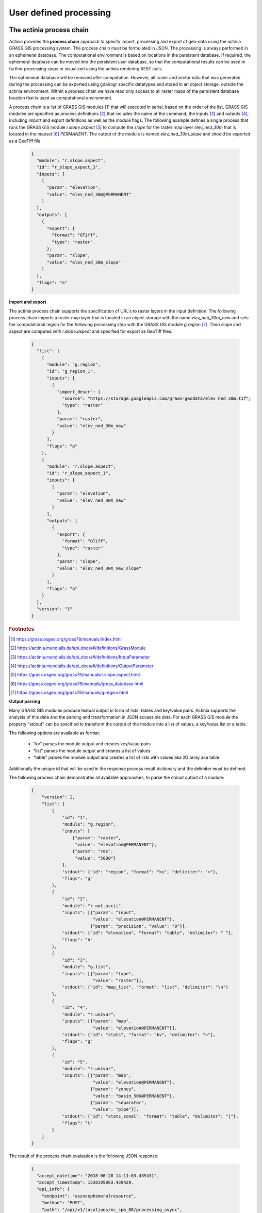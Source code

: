 User defined processing
=======================

The actinia process chain
-------------------------

Actinia provides the **process chain** approach to specify import, processing and export of geo-data
using the actinia GRASS GIS processing system. The process chain must be formulated in JSON.
The processing is always performed in an ephemeral database. The computational environment
is based on locations in the persistent database. If required, the ephemeral database can
be moved into the persistent user database, so that the computational results can be used in further processing
steps or visualized using the actinia rendering REST calls.

The ephemeral database will be removed after computation.
However, all raster and vector data that was generated during the processing can be exported
using gdal/ogr specific datatypes and stored in an object storage, outside the actinia environment.
Within a process chain we have read only access to all raster maps of the persistent database location that
is used as computational environment.

A process chain is a list of GRASS GIS modules [#grassmodulelist]_
that will executed in serial, based on the order of the list.
GRASS GIS modules are specified as process definitions [#grassmodule]_ that includes the name of the command,
the inputs [#inputs]_ and outputs [#outputs]_,
including import and export definitions as well as the module flags. The following example defines a single process
that runs the GRASS GIS module *r.slope.aspect* [#rlopeaspect]_ to compute the *slope*
for the raster map layer *elev_ned_30m* that is located in the mapset [#mapset]_ *PERMANENT*.
The output of the module is named *elev_ned_30m_slope* and should be exported as a GeoTiff file.

    .. code-block:: json

        {
          "module": "r.slope.aspect",
          "id": "r_slope_aspect_1",
          "inputs": [
            {
              "param": "elevation",
              "value": "elev_ned_30m@PERMANENT"
            }
          ],
          "outputs": [
            {
              "export": {
                "format": "GTiff",
                "type": "raster"
              },
              "param": "slope",
              "value": "elev_ned_30m_slope"
            }
          ],
          "flags": "a"
        }
    ..

**Import and export**

The actinia process chain supports the specification of URL's to raster layers in the input definition.
The following process chain imports a raster map layer that is located
in an object storage with the name *elev_ned_30m_new* and sets the computational region
for the following processing step with the GRASS GIS module *g.region* [#gregion]_.
Then slope and aspect are computed with *r.slope.aspect* and specified for export as GeoTiff files.

    .. code-block:: json

        {
          "list": [
            {
              "module": "g.region",
              "id": "g_region_1",
              "inputs": [
                {
                  "import_descr": {
                    "source": "https://storage.googleapis.com/graas-geodata/elev_ned_30m.tif",
                    "type": "raster"
                  },
                  "param": "raster",
                  "value": "elev_ned_30m_new"
                }
              ],
              "flags": "p"
            },
            {
              "module": "r.slope.aspect",
              "id": "r_slope_aspect_1",
              "inputs": [
                {
                  "param": "elevation",
                  "value": "elev_ned_30m_new"
                }
              ],
              "outputs": [
                {
                  "export": {
                    "format": "GTiff",
                    "type": "raster"
                  },
                  "param": "slope",
                  "value": "elev_ned_30m_new_slope"
                }
              ],
              "flags": "a"
            }
          ],
          "version": "1"
        }
    ..


.. rubric:: Footnotes

.. [#grassmodulelist] https://grass.osgeo.org/grass78/manuals/index.html
.. [#grassmodule] https://actinia.mundialis.de/api_docs/#/definitions/GrassModule
.. [#inputs] https://actinia.mundialis.de/api_docs/#/definitions/InputParameter
.. [#outputs] https://actinia.mundialis.de/api_docs/#/definitions/OutputParameter
.. [#rlopeaspect] https://grass.osgeo.org/grass78/manuals/r.slope.aspect.html
.. [#mapset] https://grass.osgeo.org/grass78/manuals/grass_database.html
.. [#gregion] https://grass.osgeo.org/grass78/manuals/g.region.html


**Output parsing**

Many GRASS GIS modules produce textual output in form of lists, tables and key/value pairs.
Actinia supports the analysis of this data and the parsing and transformation in JSON
accessible data. For each GRASS GIS module the property "stdout" can be specified to transform the
output of the module into a list of values, a key/value list or a table.

The following options are available as format:

    - "kv" parses the module output and creates key/value pairs
    - "list" parses the module output and creates a list of values
    - "table" parses the module output and creates a list of lists with values aka 2D array aka table

Additionally the unique id that will be used in the response process result dictionary
and the delimiter must be defined.

The following process chain demonstrates all available approaches, to parse the stdout output of a module:


    .. code-block:: json

        {
            "version": 1,
            "list": [
                {
                    "id": "1",
                    "module": "g.region",
                    "inputs": [
                        {"param": "raster",
                         "value": "elevation@PERMANENT"},
                        {"param": "res",
                         "value": "5000"}
                    ],
                    "stdout": {"id": "region", "format": "kv", "delimiter": "="},
                    "flags": "g"
                },
                {
                    "id": "2",
                    "module": "r.out.ascii",
                    "inputs": [{"param": "input",
                                "value": "elevation@PERMANENT"},
                               {"param": "precision", "value": "0"}],
                    "stdout": {"id": "elevation", "format": "table", "delimiter": " "},
                    "flags": "h"
                },
                {
                    "id": "3",
                    "module": "g.list",
                    "inputs": [{"param": "type",
                                "value": "raster"}],
                    "stdout": {"id": "map_list", "format": "list", "delimiter": "\n"}
                },
                {
                    "id": "4",
                    "module": "r.univar",
                    "inputs": [{"param": "map",
                                "value": "elevation@PERMANENT"}],
                    "stdout": {"id": "stats", "format": "kv", "delimiter": "="},
                    "flags": "g"
                },
                {
                    "id": "5",
                    "module": "r.univar",
                    "inputs": [{"param": "map",
                                "value": "elevation@PERMANENT"},
                               {"param": "zones",
                                "value": "basin_50K@PERMANENT"},
                               {"param": "separator",
                                "value": "pipe"}],
                    "stdout": {"id": "stats_zonal", "format": "table", "delimiter": "|"},
                    "flags": "t"
                }
            ]
        }

    ..

The result of the process chain evaluation is the following JSON response:


    .. code-block:: json

        {
          "accept_datetime": "2018-06-28 14:11:03.439431",
          "accept_timestamp": 1530195063.439429,
          "api_info": {
            "endpoint": "asyncephemeralresource",
            "method": "POST",
            "path": "/api/v1/locations/nc_spm_08/processing_async",
            "request_url": "http://localhost/api/v1/locations/nc_spm_08/processing_async"
          },
          "datetime": "2018-06-28 14:11:03.878996",
          "http_code": 200,
          "message": "Processing successfully finished",
          "process_chain_list": [
            {
              "list": [
                {
                  "flags": "g",
                  "id": "1",
                  "inputs": [
                    {
                      "param": "raster",
                      "value": "elevation@PERMANENT"
                    },
                    {
                      "param": "res",
                      "value": "5000"
                    }
                  ],
                  "module": "g.region",
                  "stdout": {
                    "delimiter": "=",
                    "format": "kv",
                    "id": "region"
                  }
                },
                {
                  "flags": "h",
                  "id": "2",
                  "inputs": [
                    {
                      "param": "input",
                      "value": "elevation@PERMANENT"
                    },
                    {
                      "param": "precision",
                      "value": "0"
                    }
                  ],
                  "module": "r.out.ascii",
                  "stdout": {
                    "delimiter": " ",
                    "format": "table",
                    "id": "elevation"
                  }
                },
                {
                  "id": "3",
                  "inputs": [
                    {
                      "param": "type",
                      "value": "raster"
                    }
                  ],
                  "module": "g.list",
                  "stdout": {
                    "delimiter": "\n",
                    "format": "list",
                    "id": "map_list"
                  }
                },
                {
                  "flags": "g",
                  "id": "4",
                  "inputs": [
                    {
                      "param": "map",
                      "value": "elevation@PERMANENT"
                    }
                  ],
                  "module": "r.univar",
                  "stdout": {
                    "delimiter": "=",
                    "format": "kv",
                    "id": "stats"
                  }
                },
                {
                  "flags": "t",
                  "id": "5",
                  "inputs": [
                    {
                      "param": "map",
                      "value": "elevation@PERMANENT"
                    },
                    {
                      "param": "zones",
                      "value": "basin_50K@PERMANENT"
                    },
                    {
                      "param": "separator",
                      "value": "pipe"
                    }
                  ],
                  "module": "r.univar",
                  "stdout": {
                    "delimiter": "|",
                    "format": "table",
                    "id": "stats_zonal"
                  }
                }
              ],
              "version": 1
            }
          ],
          "process_log": [
            {
              "executable": "g.region",
              "parameter": [
                "raster=elevation@PERMANENT",
                "res=5000",
                "-g"
              ],
              "return_code": 0,
              "run_time": 0.050546884536743164,
              "stderr": [
                ""
              ],
              "stdout": "projection=99\nzone=0\nn=228500\ns=215000\nw=630000\ne=645000\nnsres=4500\newres=5000\nrows=3\ncols=3\ncells=9\n"
            },
            {
              "executable": "r.out.ascii",
              "parameter": [
                "input=elevation@PERMANENT",
                "precision=0",
                "-h"
              ],
              "return_code": 0,
              "run_time": 0.05101513862609863,
              "stderr": [
                "0..33..66.."
              ],
              "stdout": "147 138 100 \n125 114 76 \n125 121 96 \n"
            },
            {
              "executable": "g.list",
              "parameter": [
                "type=raster"
              ],
              "return_code": 0,
              "run_time": 0.05074191093444824,
              "stderr": [
                ""
              ],
              "stdout": "aspect\nbasin_50K\nboundary_county_500m\ncfactorbare_1m\ncfactorgrow_1m\nel_D782_6m\nel_D783_6m\nel_D792_6m\nel_D793_6m\nelev_lid792_1m\nelev_ned_30m\nelev_srtm_30m\nelev_state_500m\nelevation\nelevation_shade\nfacility\ngeology_30m\nlakes\nlandclass96\nlandcover_1m\nlanduse96_28m\nlsat7_2002_10\nlsat7_2002_20\nlsat7_2002_30\nlsat7_2002_40\nlsat7_2002_50\nlsat7_2002_61\nlsat7_2002_62\nlsat7_2002_70\nlsat7_2002_80\nncmask_500m\northo_2001_t792_1m\nroadsmajor\nslope\nsoilsID\nsoils_Kfactor\nstreams_derived\ntowns\nurban\nzipcodes\nzipcodes_dbl\n"
            },
            {
              "executable": "r.univar",
              "parameter": [
                "map=elevation@PERMANENT",
                "-g"
              ],
              "return_code": 0,
              "run_time": 0.05033302307128906,
              "stderr": [
                ""
              ],
              "stdout": "n=9\nnull_cells=0\ncells=9\nmin=75.9926223754883\nmax=147.101608276367\nrange=71.1089859008789\nmean=115.709356519911\nmean_of_abs=115.709356519911\nstddev=20.8179625939249\nvariance=433.387566562055\ncoeff_var=17.9915982769661\nsum=1041.3842086792\n"
            },
            {
              "executable": "r.univar",
              "parameter": [
                "map=elevation@PERMANENT",
                "zones=basin_50K@PERMANENT",
                "separator=pipe",
                "-t"
              ],
              "return_code": 0,
              "run_time": 0.05089259147644043,
              "stderr": [
                "0..33..66..100",
                ""
              ],
              "stdout": "zone|label|non_null_cells|null_cells|min|max|range|mean|mean_of_abs|stddev|variance|coeff_var|sum|sum_abs\n2||1|0|99.7889709472656|99.7889709472656|0|99.7889709472656|99.7889709472656|0|0|0|99.7889709472656|99.7889709472656\n8||1|0|137.68424987793|137.68424987793|0|137.68424987793|137.68424987793|0|0|0|137.68424987793|137.68424987793\n14||1|0|114.471084594727|114.471084594727|0|114.471084594727|114.471084594727|0|0|0|114.471084594727|114.471084594727\n16||1|0|75.9926223754883|75.9926223754883|0|75.9926223754883|75.9926223754883|0|0|0|75.9926223754883|75.9926223754883\n20||2|0|124.611175537109|125.171577453613|0.560401916503906|124.891376495361|124.891376495361|0.280200958251953|0.0785125770053128|0.224355729046161|249.782752990723|249.782752990723\n24||1|0|120.942115783691|120.942115783691|0|120.942115783691|120.942115783691|0|0|0|120.942115783691|120.942115783691\n"
            }
          ],
          "process_results": {
            "elevation": [
              [
                "147",
                "138",
                "100"
              ],
              [
                "125",
                "114",
                "76"
              ],
              [
                "125",
                "121",
                "96"
              ]
            ],
            "map_list": [
              "aspect",
              "basin_50K",
              "boundary_county_500m",
              "cfactorbare_1m",
              "cfactorgrow_1m",
              "el_D782_6m",
              "el_D783_6m",
              "el_D792_6m",
              "el_D793_6m",
              "elev_lid792_1m",
              "elev_ned_30m",
              "elev_srtm_30m",
              "elev_state_500m",
              "elevation",
              "elevation_shade",
              "facility",
              "geology_30m",
              "lakes",
              "landclass96",
              "landcover_1m",
              "landuse96_28m",
              "lsat7_2002_10",
              "lsat7_2002_20",
              "lsat7_2002_30",
              "lsat7_2002_40",
              "lsat7_2002_50",
              "lsat7_2002_61",
              "lsat7_2002_62",
              "lsat7_2002_70",
              "lsat7_2002_80",
              "ncmask_500m",
              "ortho_2001_t792_1m",
              "roadsmajor",
              "slope",
              "soilsID",
              "soils_Kfactor",
              "streams_derived",
              "towns",
              "urban",
              "zipcodes",
              "zipcodes_dbl"
            ],
            "region": {
              "cells": "9",
              "cols": "3",
              "e": "645000",
              "ewres": "5000",
              "n": "228500",
              "nsres": "4500",
              "projection": "99",
              "rows": "3",
              "s": "215000",
              "w": "630000",
              "zone": "0"
            },
            "stats": {
              "cells": "9",
              "coeff_var": "17.9915982769661",
              "max": "147.101608276367",
              "mean": "115.709356519911",
              "mean_of_abs": "115.709356519911",
              "min": "75.9926223754883",
              "n": "9",
              "null_cells": "0",
              "range": "71.1089859008789",
              "stddev": "20.8179625939249",
              "sum": "1041.3842086792",
              "variance": "433.387566562055"
            },
            "stats_zonal": [
              [
                "zone",
                "label",
                "non_null_cells",
                "null_cells",
                "min",
                "max",
                "range",
                "mean",
                "mean_of_abs",
                "stddev",
                "variance",
                "coeff_var",
                "sum",
                "sum_abs"
              ],
              [
                "2",
                "",
                "1",
                "0",
                "99.7889709472656",
                "99.7889709472656",
                "0",
                "99.7889709472656",
                "99.7889709472656",
                "0",
                "0",
                "0",
                "99.7889709472656",
                "99.7889709472656"
              ],
              [
                "8",
                "",
                "1",
                "0",
                "137.68424987793",
                "137.68424987793",
                "0",
                "137.68424987793",
                "137.68424987793",
                "0",
                "0",
                "0",
                "137.68424987793",
                "137.68424987793"
              ],
              [
                "14",
                "",
                "1",
                "0",
                "114.471084594727",
                "114.471084594727",
                "0",
                "114.471084594727",
                "114.471084594727",
                "0",
                "0",
                "0",
                "114.471084594727",
                "114.471084594727"
              ],
              [
                "16",
                "",
                "1",
                "0",
                "75.9926223754883",
                "75.9926223754883",
                "0",
                "75.9926223754883",
                "75.9926223754883",
                "0",
                "0",
                "0",
                "75.9926223754883",
                "75.9926223754883"
              ],
              [
                "20",
                "",
                "2",
                "0",
                "124.611175537109",
                "125.171577453613",
                "0.560401916503906",
                "124.891376495361",
                "124.891376495361",
                "0.280200958251953",
                "0.0785125770053128",
                "0.224355729046161",
                "249.782752990723",
                "249.782752990723"
              ],
              [
                "24",
                "",
                "1",
                "0",
                "120.942115783691",
                "120.942115783691",
                "0",
                "120.942115783691",
                "120.942115783691",
                "0",
                "0",
                "0",
                "120.942115783691",
                "120.942115783691"
              ]
            ]
          },
          "progress": {
            "num_of_steps": 5,
            "step": 5
          },
          "resource_id": "resource_id-f084adb6-53eb-42eb-abd1-ae2799a53561",
          "status": "finished",
          "time_delta": 0.4396040439605713,
          "timestamp": 1530195063.878975,
          "urls": {
            "resources": [],
            "status": "http://localhost/api/v1/resources/admin/resource_id-f084adb6-53eb-42eb-abd1-ae2799a53561"
          },
          "user_id": "admin"
        }

    ..

The result of the stdout output parsing for each module is located in the "process_results" section
of the json response.

Sentinel-2A NDVI process chain
-----------------------------

We create a process chain that computes the NDVI
from a Sentinel-2A scene based on the bands 8 and 4
with the GRASS GIS module r.mapcalc.
We use the latitude/longitude location **latlong_wgs84** as processing environment.
and the computational region of sentinel band B04
for the NDVI processing. Then we calculate univariate statistics for the Sentinel-2A scene.
The computed NDVI raster layer will be exported as geotiff file that can be accessed via an URL.

The following JSON code has 6 process definitions:

   1. Import of two bands (B04 and B08) of the Sentinel-2A scene *S2A_MSIL1C_20161206T030112_N0204_R032_T50RKR_20161206T030749*
   2. Set the computational region to imported raster layer B04
   3. Use r.mapcalc to compute the NDVI
   4. Use r.univar to compute univariate statistics of the computed NDVI raster layer
   5. Export the computed NDVI as GeoTiff

   .. code-block:: json

      {
       "list": [{"id": "importer_1",
                "module": "importer",
                "inputs": [{"import_descr": {"source": "S2A_MSIL1C_20161206T030112_N0204_R032_T50RKR_20161206T030749",
                                             "type": "sentinel2",
                                             "sentinel_band": "B04"},
                            "param": "map",
                            "value": "B04"},
                           {"import_descr": {"source": "S2A_MSIL1C_20161206T030112_N0204_R032_T50RKR_20161206T030749",
                                             "type": "sentinel2",
                                             "sentinel_band": "B08"},
                            "param": "map",
                            "value": "B08"}]},
               {"id": "g_region_1",
                "module": "g.region",
                "inputs": [{"param": "raster",
                            "value": "B04"}],
                "flags": "g"},
               {"id": "rmapcalc_1",
                "module": "r.mapcalc",
                "inputs": [{"param": "expression",
                            "value": "NDVI = float((B08 - B04)/(B08 + B04))"}]},
               {"id": "r_univar_sentinel2",
                "module": "r.univar",
                "inputs": [{"param": "map",
                            "value": "NDVI"}],
                "flags": "g"},
               {"id": "exporter_1",
                "module": "exporter",
                "outputs": [{"export": {"type": "raster", "format": "GTiff"},
                             "param": "map",
                             "value": "NDVI"}]}
               ],
       "version": "1"
      }

Run the process chain asynchronously:

   .. code-block:: bash

      JSON='{
      "list": [{"id": "importer_1",
                "module": "importer",
                "inputs": [{"import_descr": {"source": "S2A_MSIL1C_20161206T030112_N0204_R032_T50RKR_20161206T030749",
                                             "type": "sentinel2",
                                             "sentinel_band": "B04"},
                            "param": "map",
                            "value": "B04"},
                           {"import_descr": {"source": "S2A_MSIL1C_20161206T030112_N0204_R032_T50RKR_20161206T030749",
                                             "type": "sentinel2",
                                             "sentinel_band": "B08"},
                            "param": "map",
                            "value": "B08"}]},
               {"id": "g_region_1",
                "module": "g.region",
                "inputs": [{"param": "raster",
                            "value": "B04"}],
                "flags": "g"},
               {"id": "rmapcalc_1",
                "module": "r.mapcalc",
                "inputs": [{"param": "expression",
                            "value": "NDVI = float((B08 - B04)/(B08 + B04))"}]},
               {"id": "r_univar_sentinel2",
                "module": "r.univar",
                "inputs": [{"param": "map",
                            "value": "NDVI"}],
                "flags": "g"},
               {"id": "exporter_1",
                "module": "exporter",
                "outputs": [{"export": {"type": "raster", "format": "GTiff"},
                             "param": "map",
                             "value": "NDVI"}]}
               ],
      "version": "1"}'

      curl ${AUTH} -X POST -i "${HOST}:${PORT}/locations/latlong_wgs84/processing_async_export" \
           -H  "accept: application/json" -H  "content-type: application/json" -d "$JSON"

The response requires the polling of the status URL, since the API call works asynchronously:

   .. code-block:: json

        {
          "accept_datetime": "2018-05-02 21:05:34.873031",
          "accept_timestamp": 1525287934.8730297,
          "api_info": {
            "endpoint": "asyncephemeralexportresource",
            "method": "POST",
            "path": "/locations/latlong_wgs84/processing_async_export",
            "request_url": "http://localhost:5000/locations/latlong_wgs84/processing_async_export"
          },
          "datetime": "2018-05-02 21:05:34.873754",
          "http_code": 200,
          "message": "Resource accepted",
          "process_chain_list": [],
          "process_results": {},
          "resource_id": "resource_id-60f3f012-4220-46ec-9110-694df49006c4",
          "status": "accepted",
          "time_delta": 0.0007345676422119141,
          "timestamp": 1525287934.873754,
          "urls": {
            "resources": [],
            "status": "http://localhost:5000/resources/superadmin/resource_id-60f3f012-4220-46ec-9110-694df49006c4"
          },
          "user_id": "superadmin"
        }


Poll the status of the Sentinel-2A NDVI job and view the result of the computation:

   .. code-block:: bash

      curl ${AUTH} -X GET -i "${HOST}:${PORT}/resources/superadmin/resource_id-60f3f012-4220-46ec-9110-694df49006c4"

The finished response should look like this:

   .. code-block:: json

        {
          "accept_datetime": "2018-05-02 21:05:34.873031",
          "accept_timestamp": 1525287934.8730297,
          "api_info": {
            "endpoint": "asyncephemeralexportresource",
            "method": "POST",
            "path": "/locations/latlong_wgs84/processing_async_export",
            "request_url": "http://localhost:5000/locations/latlong_wgs84/processing_async_export"
          },
          "datetime": "2018-05-02 21:09:39.823857",
          "http_code": 200,
          "message": "Processing successfully finished",
          "process_chain_list": [
            {
              "list": [
                {
                  "id": "importer_1",
                  "inputs": [
                    {
                      "import_descr": {
                        "sentinel_band": "B04",
                        "source": "S2A_MSIL1C_20161206T030112_N0204_R032_T50RKR_20161206T030749",
                        "type": "sentinel2"
                      },
                      "param": "map",
                      "value": "B04"
                    },
                    {
                      "import_descr": {
                        "sentinel_band": "B08",
                        "source": "S2A_MSIL1C_20161206T030112_N0204_R032_T50RKR_20161206T030749",
                        "type": "sentinel2"
                      },
                      "param": "map",
                      "value": "B08"
                    }
                  ],
                  "module": "importer"
                },
                {
                  "flags": "g",
                  "id": "g_region_1",
                  "inputs": [
                    {
                      "param": "raster",
                      "value": "B04"
                    }
                  ],
                  "module": "g.region"
                },
                {
                  "id": "rmapcalc_1",
                  "inputs": [
                    {
                      "param": "expression",
                      "value": "NDVI = float((B08 - B04)/(B08 + B04))"
                    }
                  ],
                  "module": "r.mapcalc"
                },
                {
                  "flags": "g",
                  "id": "r_univar_sentinel2",
                  "inputs": [
                    {
                      "param": "map",
                      "value": "NDVI"
                    }
                  ],
                  "module": "r.univar"
                },
                {
                  "id": "exporter_1",
                  "module": "exporter",
                  "outputs": [
                    {
                      "export": {
                        "format": "GTiff",
                        "type": "raster"
                      },
                      "param": "map",
                      "value": "NDVI"
                    }
                  ]
                }
              ],
              "version": "1"
            }
          ],
          "process_log": [
            {
              "executable": "/usr/bin/wget",
              "parameter": [
                "-t5",
                "-c",
                "-q",
                "https://storage.googleapis.com/gcp-public-data-sentinel-2/tiles/50/R/KR/S2A_MSIL1C_20161206T030112_N0204_R032_T50RKR_20161206T030749.SAFE/GRANULE/L1C_T50RKR_A007608_20161206T030749/IMG_DATA/T50RKR_20161206T030112_B04.jp2"
              ],
              "return_code": 0,
              "run_time": 26.578389167785645,
              "stderr": [
                ""
              ],
              "stdout": ""
            },
            {
              "executable": "/bin/mv",
              "parameter": [
                "/home/soeren/actinia/workspace/temp_db/gisdbase_d7f340e070934294bdd908be975953a5/.tmp/T50RKR_20161206T030112_B04.jp2",
                "/home/soeren/actinia/workspace/temp_db/gisdbase_d7f340e070934294bdd908be975953a5/.tmp/S2A_MSIL1C_20161206T030112_N0204_R032_T50RKR_20161206T030749_B04"
              ],
              "return_code": 0,
              "run_time": 0.05015993118286133,
              "stderr": [
                ""
              ],
              "stdout": ""
            },
            {
              "executable": "v.import",
              "parameter": [
                "input=/home/soeren/actinia/workspace/temp_db/gisdbase_d7f340e070934294bdd908be975953a5/.tmp/S2A_MSIL1C_20161206T030112_N0204_R032_T50RKR_20161206T030749.gml",
                "output=S2A_MSIL1C_20161206T030112_N0204_R032_T50RKR_20161206T030749",
                "--q"
              ],
              "return_code": 0,
              "run_time": 0.150557279586792,
              "stderr": [
                "WARNING: Width for column fid set to 255 (was not specified by OGR), some strings may be truncated!",
                ""
              ],
              "stdout": ""
            },
            {
              "executable": "v.timestamp",
              "parameter": [
                "map=S2A_MSIL1C_20161206T030112_N0204_R032_T50RKR_20161206T030749",
                "date=06 dec 2016 03:07:49"
              ],
              "return_code": 0,
              "run_time": 0.05015850067138672,
              "stderr": [
                ""
              ],
              "stdout": ""
            },
            {
              "executable": "/usr/bin/gdal_translate",
              "parameter": [
                "-projwin",
                "113.949663",
                "28.011816",
                "115.082607",
                "27.001706",
                "-of",
                "vrt",
                "-projwin_srs",
                "EPSG:4326",
                "/home/soeren/actinia/workspace/temp_db/gisdbase_d7f340e070934294bdd908be975953a5/.tmp/S2A_MSIL1C_20161206T030112_N0204_R032_T50RKR_20161206T030749_B04",
                "/home/soeren/actinia/workspace/temp_db/gisdbase_d7f340e070934294bdd908be975953a5/.tmp/S2A_MSIL1C_20161206T030112_N0204_R032_T50RKR_20161206T030749_B04.vrt"
              ],
              "return_code": 0,
              "run_time": 0.050154685974121094,
              "stderr": [
                "Warning 1: Computed -srcwin 5 -225 10971 11419 falls partially outside raster extent. Going on however.",
                ""
              ],
              "stdout": "Input file size is 10980, 10980\n"
            },
            {
              "executable": "r.import",
              "parameter": [
                "input=/home/soeren/actinia/workspace/temp_db/gisdbase_d7f340e070934294bdd908be975953a5/.tmp/S2A_MSIL1C_20161206T030112_N0204_R032_T50RKR_20161206T030749_B04.vrt",
                "output=S2A_MSIL1C_20161206T030112_N0204_R032_T50RKR_20161206T030749_B04_uncropped",
                "--q"
              ],
              "return_code": 0,
              "run_time": 47.980000257492065,
              "stderr": [
                "WARNING: Projection of dataset does not appear to match current location.",
                "",
                "Location PROJ_INFO is:",
                "name: WGS 84",
                "datum: wgs84",
                "ellps: wgs84",
                "proj: ll",
                "no_defs: defined",
                "",
                "Dataset PROJ_INFO is:",
                "name: WGS 84 / UTM zone 50N",
                "datum: wgs84",
                "ellps: wgs84",
                "proj: utm",
                "zone: 50",
                "no_defs: defined",
                "",
                "ERROR: proj",
                "",
                ""
              ],
              "stdout": ""
            },
            {
              "executable": "g.region",
              "parameter": [
                "align=S2A_MSIL1C_20161206T030112_N0204_R032_T50RKR_20161206T030749_B04_uncropped",
                "vector=S2A_MSIL1C_20161206T030112_N0204_R032_T50RKR_20161206T030749",
                "-g"
              ],
              "return_code": 0,
              "run_time": 0.05019974708557129,
              "stderr": [
                ""
              ],
              "stdout": "projection=3\nzone=0\nn=28.0118772817232\ns=27.0016255440191\nw=113.949598991944\ne=115.082625141434\nnsres=9.36719274644538e-05\newres=9.36694898718473e-05\nrows=10785\ncols=12096\ncells=130455360\n"
            },
            {
              "executable": "r.mask",
              "parameter": [
                "vector=S2A_MSIL1C_20161206T030112_N0204_R032_T50RKR_20161206T030749"
              ],
              "return_code": 0,
              "run_time": 7.319561243057251,
              "stderr": [
                "Reading areas...",
                "0..100",
                "Writing raster map...",
                "0..3..6..9..12..15..18..21..24..27..30..33..36..39..42..45..48..51..54..57..60..63..66..69..72..75..78..81..84..87..90..93..96..99..100",
                "Reading areas...",
                "0..100",
                "Writing raster map...",
                "0..3..6..9..12..15..18..21..24..27..30..33..36..39..42..45..48..51..54..57..60..63..66..69..72..75..78..81..84..87..90..93..96..99..100",
                "Reading areas...",
                "0..100",
                "Writing raster map...",
                "0..3..6..9..12..15..18..21..24..27..30..33..36..39..42..45..48..51..54..57..60..63..66..69..72..75..78..81..84..87..90..93..96..99..100",
                "All subsequent raster operations will be limited to the MASK area. Removing or renaming raster map named 'MASK' will restore raster operations to normal.",
                ""
              ],
              "stdout": ""
            },
            {
              "executable": "r.mapcalc",
              "parameter": [
                "expression=S2A_MSIL1C_20161206T030112_N0204_R032_T50RKR_20161206T030749_B04 = float(S2A_MSIL1C_20161206T030112_N0204_R032_T50RKR_20161206T030749_B04_uncropped)"
              ],
              "return_code": 0,
              "run_time": 11.935151815414429,
              "stderr": [
                ""
              ],
              "stdout": ""
            },
            {
              "executable": "r.timestamp",
              "parameter": [
                "map=S2A_MSIL1C_20161206T030112_N0204_R032_T50RKR_20161206T030749_B04",
                "date=06 dec 2016 03:07:49"
              ],
              "return_code": 0,
              "run_time": 0.05023622512817383,
              "stderr": [
                ""
              ],
              "stdout": ""
            },
            {
              "executable": "g.remove",
              "parameter": [
                "type=raster",
                "name=S2A_MSIL1C_20161206T030112_N0204_R032_T50RKR_20161206T030749_B04_uncropped",
                "-f"
              ],
              "return_code": 0,
              "run_time": 0.05019116401672363,
              "stderr": [
                "Removing raster <S2A_MSIL1C_20161206T030112_N0204_R032_T50RKR_20161206T030749_B04_uncropped>",
                ""
              ],
              "stdout": ""
            },
            {
              "executable": "r.mask",
              "parameter": [
                "-r"
              ],
              "return_code": 0,
              "run_time": 0.10028839111328125,
              "stderr": [
                "Raster MASK removed",
                ""
              ],
              "stdout": ""
            },
            {
              "executable": "g.rename",
              "parameter": [
                "raster=S2A_MSIL1C_20161206T030112_N0204_R032_T50RKR_20161206T030749_B04,B04"
              ],
              "return_code": 0,
              "run_time": 0.0501711368560791,
              "stderr": [
                "Rename raster <S2A_MSIL1C_20161206T030112_N0204_R032_T50RKR_20161206T030749_B04> to <B04>",
                ""
              ],
              "stdout": ""
            },
            {
              "executable": "/usr/bin/wget",
              "parameter": [
                "-t5",
                "-c",
                "-q",
                "https://storage.googleapis.com/gcp-public-data-sentinel-2/tiles/50/R/KR/S2A_MSIL1C_20161206T030112_N0204_R032_T50RKR_20161206T030749.SAFE/GRANULE/L1C_T50RKR_A007608_20161206T030749/IMG_DATA/T50RKR_20161206T030112_B08.jp2"
              ],
              "return_code": 0,
              "run_time": 35.301382303237915,
              "stderr": [
                ""
              ],
              "stdout": ""
            },
            {
              "executable": "/bin/mv",
              "parameter": [
                "/home/soeren/actinia/workspace/temp_db/gisdbase_d7f340e070934294bdd908be975953a5/.tmp/T50RKR_20161206T030112_B08.jp2",
                "/home/soeren/actinia/workspace/temp_db/gisdbase_d7f340e070934294bdd908be975953a5/.tmp/S2A_MSIL1C_20161206T030112_N0204_R032_T50RKR_20161206T030749_B08"
              ],
              "return_code": 0,
              "run_time": 0.05019092559814453,
              "stderr": [
                ""
              ],
              "stdout": ""
            },
            {
              "executable": "v.import",
              "parameter": [
                "input=/home/soeren/actinia/workspace/temp_db/gisdbase_d7f340e070934294bdd908be975953a5/.tmp/S2A_MSIL1C_20161206T030112_N0204_R032_T50RKR_20161206T030749.gml",
                "output=S2A_MSIL1C_20161206T030112_N0204_R032_T50RKR_20161206T030749",
                "--q"
              ],
              "return_code": 0,
              "run_time": 0.1504042148590088,
              "stderr": [
                "WARNING: Vector map <S2A_MSIL1C_20161206T030112_N0204_R032_T50RKR_20161206T030749> already exists and will be overwritten",
                "WARNING: Width for column fid set to 255 (was not specified by OGR), some strings may be truncated!",
                ""
              ],
              "stdout": ""
            },
            {
              "executable": "v.timestamp",
              "parameter": [
                "map=S2A_MSIL1C_20161206T030112_N0204_R032_T50RKR_20161206T030749",
                "date=06 dec 2016 03:07:49"
              ],
              "return_code": 0,
              "run_time": 0.05019021034240723,
              "stderr": [
                ""
              ],
              "stdout": ""
            },
            {
              "executable": "/usr/bin/gdal_translate",
              "parameter": [
                "-projwin",
                "113.949663",
                "28.011816",
                "115.082607",
                "27.001706",
                "-of",
                "vrt",
                "-projwin_srs",
                "EPSG:4326",
                "/home/soeren/actinia/workspace/temp_db/gisdbase_d7f340e070934294bdd908be975953a5/.tmp/S2A_MSIL1C_20161206T030112_N0204_R032_T50RKR_20161206T030749_B08",
                "/home/soeren/actinia/workspace/temp_db/gisdbase_d7f340e070934294bdd908be975953a5/.tmp/S2A_MSIL1C_20161206T030112_N0204_R032_T50RKR_20161206T030749_B08.vrt"
              ],
              "return_code": 0,
              "run_time": 0.05018925666809082,
              "stderr": [
                "Warning 1: Computed -srcwin 5 -225 10971 11419 falls partially outside raster extent. Going on however.",
                ""
              ],
              "stdout": "Input file size is 10980, 10980\n"
            },
            {
              "executable": "r.import",
              "parameter": [
                "input=/home/soeren/actinia/workspace/temp_db/gisdbase_d7f340e070934294bdd908be975953a5/.tmp/S2A_MSIL1C_20161206T030112_N0204_R032_T50RKR_20161206T030749_B08.vrt",
                "output=S2A_MSIL1C_20161206T030112_N0204_R032_T50RKR_20161206T030749_B08_uncropped",
                "--q"
              ],
              "return_code": 0,
              "run_time": 46.33052468299866,
              "stderr": [
                "WARNING: Projection of dataset does not appear to match current location.",
                "",
                "Location PROJ_INFO is:",
                "name: WGS 84",
                "datum: wgs84",
                "ellps: wgs84",
                "proj: ll",
                "no_defs: defined",
                "",
                "Dataset PROJ_INFO is:",
                "name: WGS 84 / UTM zone 50N",
                "datum: wgs84",
                "ellps: wgs84",
                "proj: utm",
                "zone: 50",
                "no_defs: defined",
                "",
                "ERROR: proj",
                "",
                ""
              ],
              "stdout": ""
            },
            {
              "executable": "g.region",
              "parameter": [
                "align=S2A_MSIL1C_20161206T030112_N0204_R032_T50RKR_20161206T030749_B08_uncropped",
                "vector=S2A_MSIL1C_20161206T030112_N0204_R032_T50RKR_20161206T030749",
                "-g"
              ],
              "return_code": 0,
              "run_time": 0.05030989646911621,
              "stderr": [
                ""
              ],
              "stdout": "projection=3\nzone=0\nn=28.0118772817232\ns=27.0016255440191\nw=113.949598991944\ne=115.082625141434\nnsres=9.36719274644538e-05\newres=9.36694898718473e-05\nrows=10785\ncols=12096\ncells=130455360\n"
            },
            {
              "executable": "r.mask",
              "parameter": [
                "vector=S2A_MSIL1C_20161206T030112_N0204_R032_T50RKR_20161206T030749"
              ],
              "return_code": 0,
              "run_time": 7.324517488479614,
              "stderr": [
                "Reading areas...",
                "0..100",
                "Writing raster map...",
                "0..3..6..9..12..15..18..21..24..27..30..33..36..39..42..45..48..51..54..57..60..63..66..69..72..75..78..81..84..87..90..93..96..99..100",
                "Reading areas...",
                "0..100",
                "Writing raster map...",
                "0..3..6..9..12..15..18..21..24..27..30..33..36..39..42..45..48..51..54..57..60..63..66..69..72..75..78..81..84..87..90..93..96..99..100",
                "Reading areas...",
                "0..100",
                "Writing raster map...",
                "0..3..6..9..12..15..18..21..24..27..30..33..36..39..42..45..48..51..54..57..60..63..66..69..72..75..78..81..84..87..90..93..96..99..100",
                "All subsequent raster operations will be limited to the MASK area. Removing or renaming raster map named 'MASK' will restore raster operations to normal.",
                ""
              ],
              "stdout": ""
            },
            {
              "executable": "r.mapcalc",
              "parameter": [
                "expression=S2A_MSIL1C_20161206T030112_N0204_R032_T50RKR_20161206T030749_B08 = float(S2A_MSIL1C_20161206T030112_N0204_R032_T50RKR_20161206T030749_B08_uncropped)"
              ],
              "return_code": 0,
              "run_time": 12.890670776367188,
              "stderr": [
                ""
              ],
              "stdout": ""
            },
            {
              "executable": "r.timestamp",
              "parameter": [
                "map=S2A_MSIL1C_20161206T030112_N0204_R032_T50RKR_20161206T030749_B08",
                "date=06 dec 2016 03:07:49"
              ],
              "return_code": 0,
              "run_time": 0.05022931098937988,
              "stderr": [
                ""
              ],
              "stdout": ""
            },
            {
              "executable": "g.remove",
              "parameter": [
                "type=raster",
                "name=S2A_MSIL1C_20161206T030112_N0204_R032_T50RKR_20161206T030749_B08_uncropped",
                "-f"
              ],
              "return_code": 0,
              "run_time": 0.050171613693237305,
              "stderr": [
                "Removing raster <S2A_MSIL1C_20161206T030112_N0204_R032_T50RKR_20161206T030749_B08_uncropped>",
                ""
              ],
              "stdout": ""
            },
            {
              "executable": "r.mask",
              "parameter": [
                "-r"
              ],
              "return_code": 0,
              "run_time": 0.10028266906738281,
              "stderr": [
                "Raster MASK removed",
                ""
              ],
              "stdout": ""
            },
            {
              "executable": "g.rename",
              "parameter": [
                "raster=S2A_MSIL1C_20161206T030112_N0204_R032_T50RKR_20161206T030749_B08,B08"
              ],
              "return_code": 0,
              "run_time": 0.05016207695007324,
              "stderr": [
                "Rename raster <S2A_MSIL1C_20161206T030112_N0204_R032_T50RKR_20161206T030749_B08> to <B08>",
                ""
              ],
              "stdout": ""
            },
            {
              "executable": "g.region",
              "parameter": [
                "raster=B04",
                "-g"
              ],
              "return_code": 0,
              "run_time": 0.05024123191833496,
              "stderr": [
                ""
              ],
              "stdout": "projection=3\nzone=0\nn=28.0118772816667\ns=27.0016255438889\nw=113.949598991944\ne=115.082625141389\nnsres=9.36719274712822e-05\newres=9.36694898680925e-05\nrows=10785\ncols=12096\ncells=130455360\n"
            },
            {
              "executable": "r.mapcalc",
              "parameter": [
                "expression=NDVI = float((B08 - B04)/(B08 + B04))"
              ],
              "return_code": 0,
              "run_time": 25.169322967529297,
              "stderr": [
                ""
              ],
              "stdout": ""
            },
            {
              "executable": "r.univar",
              "parameter": [
                "map=NDVI",
                "-g"
              ],
              "return_code": 0,
              "run_time": 4.662879705429077,
              "stderr": [
                ""
              ],
              "stdout": "n=125210913\nnull_cells=5244447\ncells=130455360\nmin=-0.96863466501236\nmax=0.80298912525177\nrange=1.77162379026413\nmean=0.345240281310971\nmean_of_abs=0.347942456759571\nstddev=0.135376600339386\nvariance=0.0183268239194499\ncoeff_var=39.2122842170458\nsum=43227850.8273235\n"
            },
            {
              "executable": "r.out.gdal",
              "parameter": [
                "-fm",
                "input=NDVI",
                "format=GTiff",
                "createopt=COMPRESS=LZW",
                "output=/home/soeren/actinia/workspace/temp_db/gisdbase_d7f340e070934294bdd908be975953a5/.tmp/NDVI.tiff"
              ],
              "return_code": 0,
              "run_time": 12.83556079864502,
              "stderr": [
                "Checking GDAL data type and nodata value...",
                "2..5..8..11..14..17..20..23..26..29..32..35..38..41..44..47..50..53..56..59..62..65..68..71..74..77..80..83..86..89..92..95..98..100",
                "Using GDAL data type <Float32>",
                "Input raster map contains cells with NULL-value (no-data). The value -nan will be used to represent no-data values in the input map. You can specify a nodata value with the nodata option.",
                "Exporting raster data to GTiff format...",
                "ERROR 6: SetColorTable() only supported for Byte or UInt16 bands in TIFF format.",
                "2..5..8..11..14..17..20..23..26..29..32..35..38..41..44..47..50..53..56..59..62..65..68..71..74..77..80..83..86..89..92..95..98..100",
                "r.out.gdal complete. File </home/soeren/actinia/workspace/temp_db/gisdbase_d7f340e070934294bdd908be975953a5/.tmp/NDVI.tiff> created.",
                ""
              ],
              "stdout": ""
            }
          ],
          "process_results": {},
          "progress": {
            "num_of_steps": 30,
            "step": 30
          },
          "resource_id": "resource_id-60f3f012-4220-46ec-9110-694df49006c4",
          "status": "finished",
          "time_delta": 244.95086097717285,
          "timestamp": 1525288179.8238533,
          "urls": {
            "resources": [
              "http://localhost:5000/resource/superadmin/resource_id-60f3f012-4220-46ec-9110-694df49006c4/NDVI.tiff"
            ],
            "status": "http://localhost:5000/resources/superadmin/resource_id-60f3f012-4220-46ec-9110-694df49006c4"
          },
          "user_id": "superadmin"
        }

